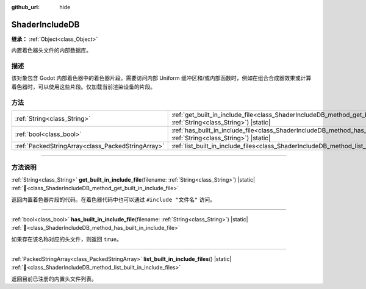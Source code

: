 :github_url: hide

.. DO NOT EDIT THIS FILE!!!
.. Generated automatically from Godot engine sources.
.. Generator: https://github.com/godotengine/godot/tree/4.4/doc/tools/make_rst.py.
.. XML source: https://github.com/godotengine/godot/tree/4.4/doc/classes/ShaderIncludeDB.xml.

.. _class_ShaderIncludeDB:

ShaderIncludeDB
===============

**继承：** :ref:`Object<class_Object>`

内置着色器头文件的内部数据库。

.. rst-class:: classref-introduction-group

描述
----

该对象包含 Godot 内部着色器中的着色器片段。需要访问内部 Uniform 缓冲区和/或内部函数时，例如在组合合成器效果或计算着色器时，可以使用这些片段。仅加载当前渲染设备的片段。

.. rst-class:: classref-reftable-group

方法
----

.. table::
   :widths: auto

   +---------------------------------------------------+-------------------------------------------------------------------------------------------------------------------------------------------------+
   | :ref:`String<class_String>`                       | :ref:`get_built_in_include_file<class_ShaderIncludeDB_method_get_built_in_include_file>`\ (\ filename\: :ref:`String<class_String>`\ ) |static| |
   +---------------------------------------------------+-------------------------------------------------------------------------------------------------------------------------------------------------+
   | :ref:`bool<class_bool>`                           | :ref:`has_built_in_include_file<class_ShaderIncludeDB_method_has_built_in_include_file>`\ (\ filename\: :ref:`String<class_String>`\ ) |static| |
   +---------------------------------------------------+-------------------------------------------------------------------------------------------------------------------------------------------------+
   | :ref:`PackedStringArray<class_PackedStringArray>` | :ref:`list_built_in_include_files<class_ShaderIncludeDB_method_list_built_in_include_files>`\ (\ ) |static|                                     |
   +---------------------------------------------------+-------------------------------------------------------------------------------------------------------------------------------------------------+

.. rst-class:: classref-section-separator

----

.. rst-class:: classref-descriptions-group

方法说明
--------

.. _class_ShaderIncludeDB_method_get_built_in_include_file:

.. rst-class:: classref-method

:ref:`String<class_String>` **get_built_in_include_file**\ (\ filename\: :ref:`String<class_String>`\ ) |static| :ref:`🔗<class_ShaderIncludeDB_method_get_built_in_include_file>`

返回内置着色器片段的代码。在着色器代码中也可以通过 ``#include "文件名"`` 访问。

.. rst-class:: classref-item-separator

----

.. _class_ShaderIncludeDB_method_has_built_in_include_file:

.. rst-class:: classref-method

:ref:`bool<class_bool>` **has_built_in_include_file**\ (\ filename\: :ref:`String<class_String>`\ ) |static| :ref:`🔗<class_ShaderIncludeDB_method_has_built_in_include_file>`

如果存在该名称对应的头文件，则返回 ``true``\ 。

.. rst-class:: classref-item-separator

----

.. _class_ShaderIncludeDB_method_list_built_in_include_files:

.. rst-class:: classref-method

:ref:`PackedStringArray<class_PackedStringArray>` **list_built_in_include_files**\ (\ ) |static| :ref:`🔗<class_ShaderIncludeDB_method_list_built_in_include_files>`

返回目前已注册的内置头文件列表。

.. |virtual| replace:: :abbr:`virtual (本方法通常需要用户覆盖才能生效。)`
.. |const| replace:: :abbr:`const (本方法无副作用，不会修改该实例的任何成员变量。)`
.. |vararg| replace:: :abbr:`vararg (本方法除了能接受在此处描述的参数外，还能够继续接受任意数量的参数。)`
.. |constructor| replace:: :abbr:`constructor (本方法用于构造某个类型。)`
.. |static| replace:: :abbr:`static (调用本方法无需实例，可直接使用类名进行调用。)`
.. |operator| replace:: :abbr:`operator (本方法描述的是使用本类型作为左操作数的有效运算符。)`
.. |bitfield| replace:: :abbr:`BitField (这个值是由下列位标志构成位掩码的整数。)`
.. |void| replace:: :abbr:`void (无返回值。)`
